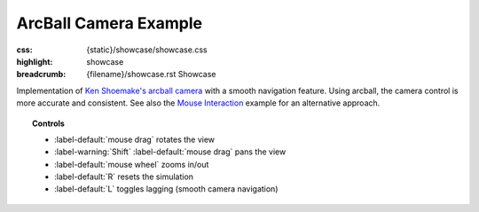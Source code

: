 ArcBall Camera Example
######################

:css: {static}/showcase/showcase.css
:highlight: showcase
:breadcrumb: {filename}/showcase.rst Showcase

Implementation of `Ken Shoemake's arcball camera <https://www.talisman.org/~erlkonig/misc/shoemake92-arcball.pdf>`_
with a smooth navigation feature. Using arcball, the camera control is more
accurate and consistent. See also the `Mouse Interaction <{filename}mouseinteraction.rst>`_
example for an alternative approach.

.. topic:: Controls

    -   :label-default:`mouse drag` rotates the view
    -   :label-warning:`Shift` :label-default:`mouse drag` pans the view
    -   :label-default:`mouse wheel` zooms in/out
    -   :label-default:`R` resets the simulation
    -   :label-default:`L` toggles lagging (smooth camera navigation)

.. raw:: html

    <div id="container">
      <div id="sizer"><div id="expander"><div id="listener">
        <canvas id="canvas" tabindex="0"></canvas>
        <div id="status">Initialization...</div>
        <div id="status-description"></div>
        <script async="async" src="{static}/showcase/arcball/magnum-arcball.js"></script>
        <script src="{static}/showcase/EmscriptenApplication.js"></script>
      </div></div></div>
    </div>

.. block-warning:: Doesn't work?

    This example requires `WebAssembly <https://webassembly.org/>`_-capable
    browser with WebGL 2 enabled. See the `Showcase <{filename}/showcase.rst>`_
    page for more information; you can also report a bug either for the
    :gh:`example itself <mosra/magnum-examples>` or
    :gh:`for the website <mosra/magnum-website>`. Feedback welcome!

.. block-info:: Source code and documentation

    You can find further information and source code of this example
    :dox:`in the documentation <examples-arcball>`.
